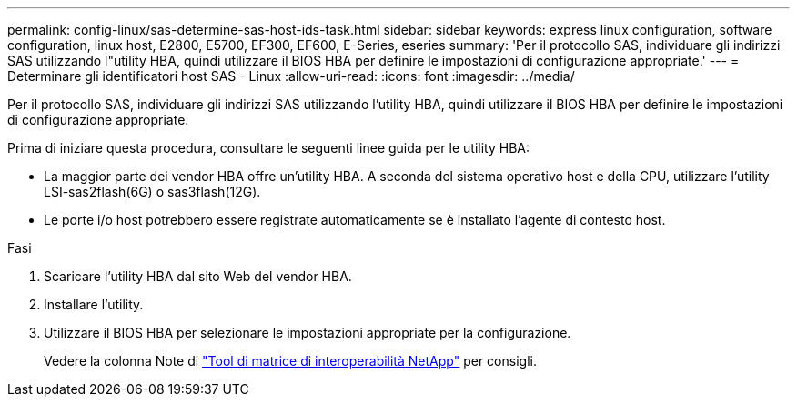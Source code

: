 ---
permalink: config-linux/sas-determine-sas-host-ids-task.html 
sidebar: sidebar 
keywords: express linux configuration, software configuration, linux host, E2800, E5700, EF300, EF600, E-Series, eseries 
summary: 'Per il protocollo SAS, individuare gli indirizzi SAS utilizzando l"utility HBA, quindi utilizzare il BIOS HBA per definire le impostazioni di configurazione appropriate.' 
---
= Determinare gli identificatori host SAS - Linux
:allow-uri-read: 
:icons: font
:imagesdir: ../media/


[role="lead"]
Per il protocollo SAS, individuare gli indirizzi SAS utilizzando l'utility HBA, quindi utilizzare il BIOS HBA per definire le impostazioni di configurazione appropriate.

Prima di iniziare questa procedura, consultare le seguenti linee guida per le utility HBA:

* La maggior parte dei vendor HBA offre un'utility HBA. A seconda del sistema operativo host e della CPU, utilizzare l'utility LSI-sas2flash(6G) o sas3flash(12G).
* Le porte i/o host potrebbero essere registrate automaticamente se è installato l'agente di contesto host.


.Fasi
. Scaricare l'utility HBA dal sito Web del vendor HBA.
. Installare l'utility.
. Utilizzare il BIOS HBA per selezionare le impostazioni appropriate per la configurazione.
+
Vedere la colonna Note di https://mysupport.netapp.com/matrix["Tool di matrice di interoperabilità NetApp"^] per consigli.



